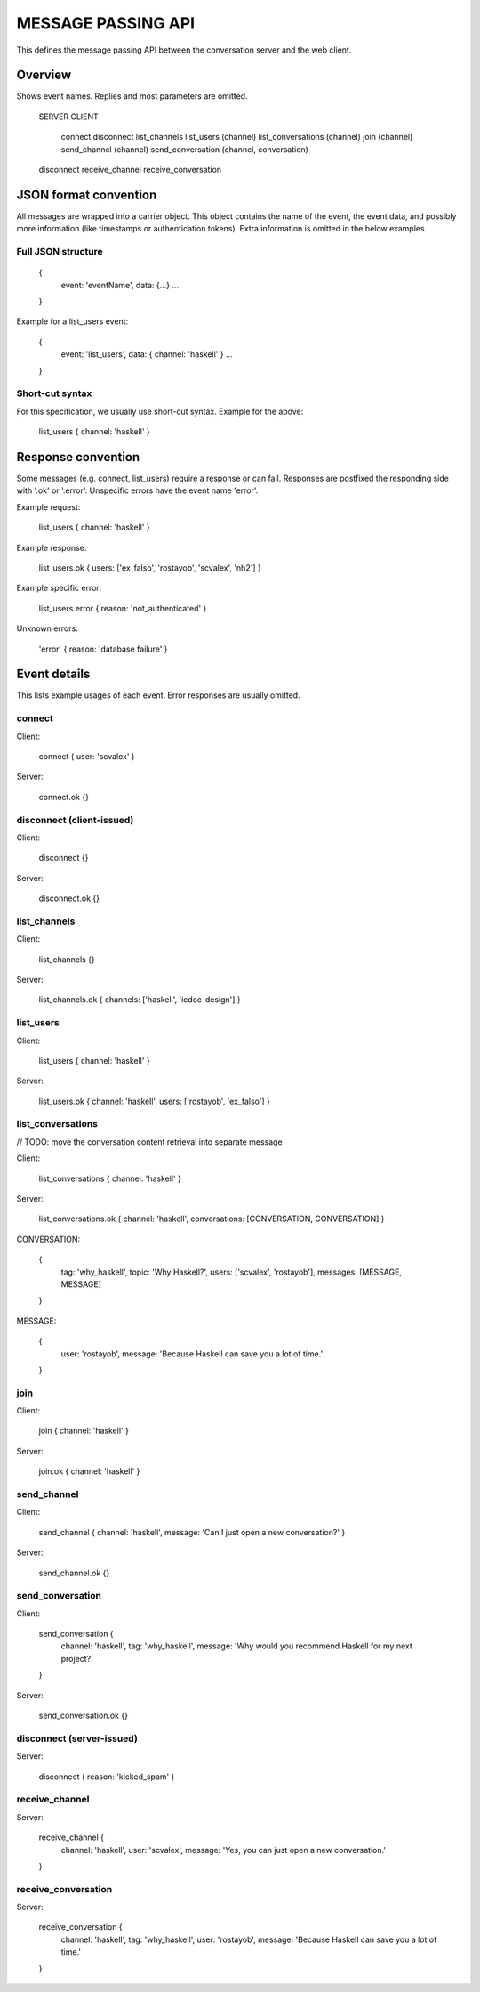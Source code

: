 MESSAGE PASSING API
===================

This defines the message passing API between the conversation server and the web client.


Overview
--------

Shows event names. Replies and most parameters are omitted.


    SERVER                CLIENT

                          connect
                          disconnect
                          list_channels
                          list_users (channel)
                          list_conversations (channel)
                          join (channel)
                          send_channel (channel)
                          send_conversation (channel, conversation)
    disconnect
    receive_channel
    receive_conversation


JSON format convention
----------------------

All messages are wrapped into a carrier object.
This object contains the name of the event, the event data, and possibly more information (like timestamps or authentication tokens).
Extra information is omitted in the below examples.

Full JSON structure
^^^^^^^^^^^^^^^^^^^

    {
        event: 'eventName',
        data: {...}
        ...
    }

Example for a list_users event:

    {
        event: 'list_users',
        data: { channel: 'haskell' }
        ...
    }

Short-cut syntax
^^^^^^^^^^^^^^^^

For this specification, we usually use short-cut syntax. Example for the above:

    list_users { channel: 'haskell' }


Response convention
-------------------

Some messages (e.g. connect, list_users) require a response or can fail.
Responses are postfixed the responding side with '.ok' or '.error'.
Unspecific errors have the event name 'error'.

Example request:

    list_users { channel: 'haskell' }

Example response:

    list_users.ok { users: ['ex_falso', 'rostayob', 'scvalex', 'nh2'] }

Example specific error:

    list_users.error { reason: 'not_authenticated' }

Unknown errors:

    'error' { reason: 'database failure' }


Event details
-------------

This lists example usages of each event.
Error responses are usually omitted.


connect
^^^^^^^

Client:

    connect { user: 'scvalex' }

Server:

    connect.ok {}


disconnect (client-issued)
^^^^^^^^^^^^^^^^^^^^^^^^^^

Client:

    disconnect {}

Server:

    disconnect.ok {}


list_channels
^^^^^^^^^^^^^

Client:

    list_channels {}

Server:

    list_channels.ok { channels: ['haskell', 'icdoc-design'] }


list_users
^^^^^^^^^^

Client:

    list_users { channel: 'haskell' }

Server:

    list_users.ok { channel: 'haskell', users: ['rostayob', 'ex_falso'] }


list_conversations
^^^^^^^^^^^^^^^^^^

// TODO: move the conversation content retrieval into separate message

Client:

    list_conversations { channel: 'haskell' }

Server:

    list_conversations.ok { channel: 'haskell', conversations: [CONVERSATION, CONVERSATION] }

CONVERSATION:

    {
        tag: 'why_haskell',
        topic: 'Why Haskell?',
        users: ['scvalex', 'rostayob'],
        messages: [MESSAGE, MESSAGE]
    }

MESSAGE:

    {
        user: 'rostayob',
        message: 'Because Haskell can save you a lot of time.'
    }


join
^^^^

Client:

    join { channel: 'haskell' }

Server:

    join.ok { channel: 'haskell' }


send_channel
^^^^^^^^^^^^

Client:

    send_channel { channel: 'haskell', message: 'Can I just open a new conversation?' }

Server:

    send_channel.ok {}


send_conversation
^^^^^^^^^^^^^^^^^

Client:

    send_conversation {
        channel: 'haskell',
        tag: 'why_haskell',
        message: 'Why would you recommend Haskell for my next project?'
    }

Server:

    send_conversation.ok {}


disconnect (server-issued)
^^^^^^^^^^^^^^^^^^^^^^^^^^

Server:

    disconnect { reason: 'kicked_spam' }


receive_channel
^^^^^^^^^^^^^^^

Server:

    receive_channel {
        channel: 'haskell',
        user: 'scvalex',
        message: 'Yes, you can just open a new conversation.'
    }


receive_conversation
^^^^^^^^^^^^^^^^^^^^

Server:

    receive_conversation {
        channel: 'haskell',
        tag: 'why_haskell',
        user: 'rostayob',
        message: 'Because Haskell can save you a lot of time.'
    }
